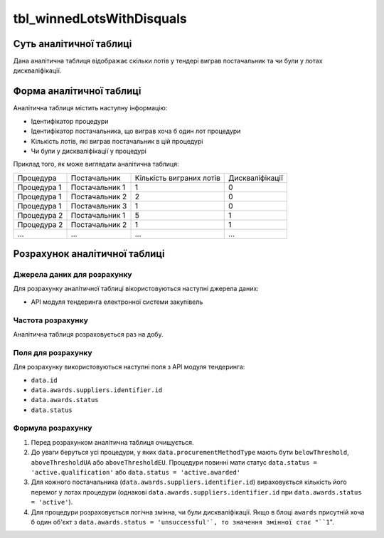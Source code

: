 ﻿.. _tbl_winnedLotsWithDisquals:

==========================
tbl_winnedLotsWithDisquals
==========================

************************
Суть аналітичної таблиці
************************

Дана аналітична таблиця відображає скільки лотів у тендері виграв постачальник та чи були у лотах дискваліфікації.

*************************
Форма аналітичної таблиці
*************************

Аналітична таблиця містить наступну інформацію:

- Ідентифікатор процедури

- Ідентифікатор постачальника, що виграв хоча б один лот процедури

- Кількість лотів, які виграв постачальник в цій процедурі

- Чи були у дискваліфікації у процедурі

Приклад того, як може виглядати аналітична таблиця:

=========== ============== ======================== ===============
Процедура   Постачальник   Кількість виграних лотів Дискваліфікації
----------- -------------- ------------------------ ---------------
Процедура 1 Постачальник 1            1                    0
Процедура 1 Постачальник 2            2                    0
Процедура 1 Постачальник 3            1                    0
Процедура 2 Постачальник 1            5                    1
Процедура 2 Постачальник 2            1                    1
...         ...            ...                      ...
=========== ============== ======================== ===============

******************************
Розрахунок аналітичної таблиці
******************************

Джерела даних для розрахунку
============================

Для розрахунку аналітичної таблиці вікористовуються наступні джерела даних:

- API модуля тендеринга електронної системи закупівель

Частота розрахунку
==================

Аналітична таблиця розраховується раз на добу.

Поля для розрахунку
===================

Для розрахунку використовуються наступні поля з API модуля тендеринга:

- ``data.id``

- ``data.awards.suppliers.identifier.id``

- ``data.awards.status``

- ``data.status``

Формула розрахунку
==================

1. Перед розрахунком аналітична таблиця очищується.

2. До уваги беруться усі процедури, у яких ``data.procurementMethodType`` мають бути ``belowThreshold``, ``aboveThresholdUA`` або ``aboveThresholdEU``. Процедури повинні мати статус ``data.status = 'active.qualification'`` або ``data.status = 'active.awarded'``

3. Для кожного постачальника (``data.awards.suppliers.identifier.id``) вираховується кількість його перемог у лотах процедури (однакові ``data.awards.suppliers.identifier.id`` при ``data.awards.status = 'active'``).

4. Для процедури розраховується логічна змінна, чи були дискваліфікації. Якщо в блоці ``awards`` присутній хоча б один об'єкт з ``data.awards.status = 'unsuccessful'`, то значення змінної стає "``1``".



